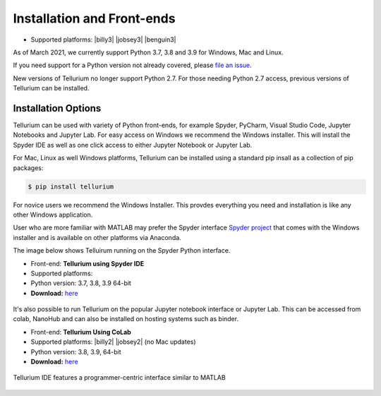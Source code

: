 .. _front-ends::

===========================
Installation and Front-ends
===========================

* Supported platforms: |billy3| |jobsey3| |benguin3|

As of March 2021, we currently support Python 3.7, 3.8 and 3.9 for Windows, Mac and Linux.

If you need support for a Python version not already covered, please `file an issue <https://github.com/sys-bio/tellurium/issues>`_.

New versions of Tellurium no longer support Python 2.7. For those needing Python 2.7 access, previous versions of Tellurium can be installed. 

.. |billy| image:: ./images/windows.png
   :scale: 50%
   :target: https://github.com/sys-bio/tellurium#windows

.. |jobsey| image:: ./images/macos.png
   :scale: 50%
   :target: https://github.com/sys-bio/tellurium#mac-osx

.. |benguin| image:: ./images/linux.png
   :scale: 50%
   :target: https://github.com/sys-bio/tellurium#redhat

---------------------
Installation Options
---------------------

Tellurium can be used with variety of Python front-ends, for example Spyder, PyCharm, Visual Studio Code, Jupyter Notebooks and Jupyter Lab. For easy access on Windows we recommend the Windows installer. This will install the Spyder IDE as well as one click access to either Jupyter Notebook or Jupyter Lab. 

For Mac, Linux as well Windows platforms, Tellurium can be installed using a standard pip insall as a collection of pip packages: 

.. code-block:: bash

    $ pip install tellurium

For novice users we recommend the Windows Installer. This provdes everything you need and installation is like any other Windows application.

User who are more familiar with MATLAB may prefer the Spyder interface `Spyder project <https://www.spyder-ide.org/>`_ that comes with the Windows installer and is available on other platforms via Anaconda. 

The image below shows Telluirum running on the Spyder Python interface.

* Front-end: **Tellurium using Spyder IDE**
* Supported platforms: |billy| |jobsey| |benguin|
* Python version: 3.7, 3.8, 3.9 64-bit
* **Download:** `here <https://github.com/sys-bio/tellurium#front-end-1-tellurium-notebook>`_

.. figure:: ./images/spyderFrontEndExample.png
    :align: center
    :alt: Tellurium spyder screenshot
    :figclass: align-center
    :target: https://github.com/sys-bio/tellurium#spyderFrontEndExample

It's also possible to run Tellurium on the popular Jupyter notebook interface or Jupyter Lab. This can be accessed from colab, NanoHub and can also be installed on hosting systems such as binder. 


* Front-end: **Tellurium Using CoLab**
* Supported platforms: |billy2| |jobsey2| (no Mac updates)
* Python version: 3.8, 3.9, 64-bit
* **Download:** `here <https://github.com/sys-bio/tellurium#front-end-2-tellurium-ide>`_

.. figure:: ./images/tellurium_screenshot2.png
    :align: center
    :alt: Tellurium IDE screenshot
    :figclass: align-center
    :target: https://github.com/sys-bio/tellurium#front-end-2-tellurium-ide

    Tellurium IDE features a programmer-centric interface similar to MATLAB




